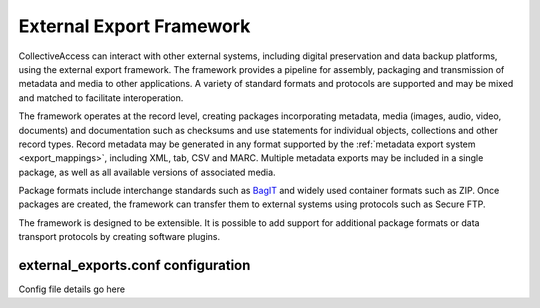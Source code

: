 .. _external_exports:
External Export Framework
=========================

CollectiveAccess can interact with other external systems, including digital preservation and data backup platforms, using the external export framework. The framework provides a pipeline for assembly, packaging and transmission of metadata and media to other applications. A variety of standard formats and protocols are supported and may be mixed and matched to facilitate interoperation.

The framework operates at the record level, creating packages incorporating metadata, media (images, audio, video, documents) and documentation such as checksums and use statements for individual objects, collections and other record types. Record metadata may be generated in any format supported by the :ref:`metadata export system <export_mappings>`, including XML, tab, CSV and MARC. Multiple metadata exports may be included in a single package, as well as all available versions of associated media.

Package formats include interchange standards such as `BagIT <https://en.wikipedia.org/wiki/BagIt>`_ and widely used container formats such as ZIP. Once packages are created, the framework can transfer them to external systems using protocols such as Secure FTP.

The framework is designed to be extensible. It is possible to add support for additional package formats or data transport protocols by creating software plugins.

external_exports.conf configuration
-----------------------------------

Config file details go here